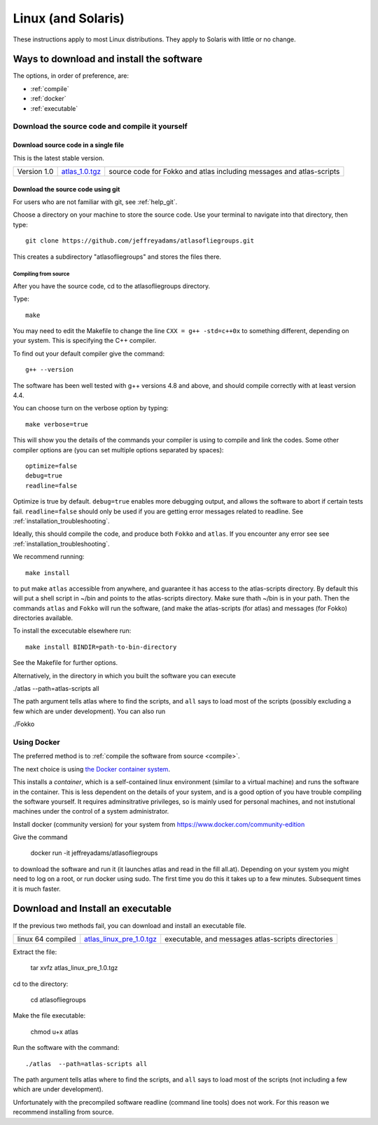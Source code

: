 .. _linux:

###################
Linux (and Solaris)
###################

These instructions apply to most Linux distributions. They 
apply to Solaris with little or no change.


Ways to download and install the software
*****************************************

The options, in order of preference, are:

* :ref:`compile`
* :ref:`docker`
* :ref:`executable`

.. _compile:

Download the source code and compile it yourself
================================================

.. _direct:

Download source code in a single  file
++++++++++++++++++++++++++++++++++++++

This is the latest stable version.

+--------------------------+------------------------------+---------------------------------------+
| Version 1.0              |   `atlas_1.0.tgz`_           | source code for Fokko and atlas       |
|                          |                              | including messages and atlas-scripts  |
+--------------------------+------------------------------+---------------------------------------+

.. _atlas_1.0.tgz: http://www.liegroups.org/software/source/1.0/atlas_1.0.tgz


.. _using_git:

Download the source code using git
++++++++++++++++++++++++++++++++++

For users who are not familiar with git, see :ref:`help_git`.

Choose a directory on your machine to store the source code. Use your terminal to navigate into that directory, then type::

    git clone https://github.com/jeffreyadams/atlasofliegroups.git
    
This creates a subdirectory "atlasofliegroups" and stores the files there.


************************
Compiling from source
************************

After you have the source code, cd to the atlasofliegroups directory.

Type::

    make

You may need to edit the Makefile to change the line ``CXX = g++ -std=c++0x`` to something 
different, depending on your system. This is specifying the C++ compiler. 

To find out your default compiler give the command::

    g++ --version

The software has been well tested with g++ versions 4.8 and above, and
should compile correctly with at least version 4.4.

You can choose turn on the verbose option by typing::

    make verbose=true

This will show you the details of the commands your compiler is using to compile and link the codes.
Some other compiler options are (you can set multiple options separated by spaces)::

    optimize=false    
    debug=true
    readline=false

Optimize is true by default. ``debug=true`` enables more debugging
output, and allows the software to abort if certain tests
fail. ``readline=false`` should only be used if you are getting error
messages related to readline. See :ref:`installation_troubleshooting`.

Ideally, this should compile the code, and produce both ``Fokko`` and
``atlas``. If you encounter any error see see :ref:`installation_troubleshooting`.

We recommend running::

      make install

to put make ``atlas`` accessible from anywhere, and guarantee it has
access to the atlas-scripts directory.  By default this will put a
shell script in ~/bin and points to the atlas-scripts directory.  Make
sure thath ~/bin is in your path. Then the commands ``atlas`` and
``Fokko`` will run the software, (and make the atlas-scripts (for
atlas) and messages (for Fokko) directories available.

To install the excecutable elsewhere run::

   make install BINDIR=path-to-bin-directory

See the Makefile for further options.

Alternatively, in the directory in which you built the software you
can execute 

./atlas --path=atlas-scripts all

The path argument tells atlas where to find the scripts, and ``all``
says to load most of the scripts (possibly excluding a few which are under
development). You can also run

./Fokko

.. _docker:

Using Docker
============

The preferred method is to :ref:`compile the software from source <compile>`.

The next choice is using `the Docker container system <https://www.docker.com>`_.

This installs a *container*, which is a self-contained linux
environment (similar to a virtual machine) and runs the software in
the container. This is less dependent on the details of your system,
and is a good option of you have trouble compiling the software
yourself. It requires adminsitrative privileges, so is mainly used for
personal machines, and not instutional machines under the control of a
system administrator.


Install docker (community version) for your system from `<https://www.docker.com/community-edition>`_

Give the command

      docker run -it jeffreyadams/atlasofliegroups

to download the software and run it (it launches atlas and read in the
fill all.at). Depending on your system you might need to log on a
root, or run docker using sudo. The first time you do this it takes up
to a few minutes.  Subsequent times it is much faster.

.. _executable:

Download and Install an executable
************************************

If the previous two methods fail, you can download and install  an executable file.

+-----------------------------------+------------------------------+-------------------------------------+
| linux 64 compiled                 | `atlas_linux_pre_1.0.tgz`_   |  executable, and messages           |
|                                   |                              |  atlas-scripts directories          |
+-----------------------------------+------------------------------+-------------------------------------+

.. _atlas_linux_pre_1.0.tgz: http://www.liegroups.org/software/source/1.0/atlas_linux_pre_1.0.tgz

Extract the file:

     tar xvfz atlas_linux_pre_1.0.tgz

cd to the directory:

     cd atlasofliegroups

Make the file executable:

    chmod u+x atlas

Run the software with the command::

     ./atlas  --path=atlas-scripts all

The path argument tells atlas where to find the scripts, and ``all`` says to load
most of the scripts (not including a few which are under development). 

Unfortunately with the precompiled software readline (command line
tools) does not work. For this reason we recommend installing from source.




